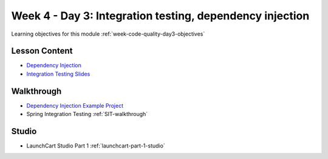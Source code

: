 .. _week1_day3:

=========================================================
Week 4 - Day 3: Integration testing, dependency injection
=========================================================

Learning objectives for this module :ref:`week-code-quality-day3-objectives`

Lesson Content
--------------

* `Dependency Injection <https://education.launchcode.org/codecamp-slides/unit4/di.html#1>`_
* `Integration Testing Slides <https://education.launchcode.org/gis-devops-slides/week1/integration-testing.html#1>`_

Walkthrough
-----------

* `Dependency Injection Example Project <https://github.com/LaunchCodeEducation/soundsystem>`_
* Spring Integration Testing :ref:`SIT-walkthrough`

Studio
------

* LaunchCart Studio Part 1 :ref:`launchcart-part-1-studio`
